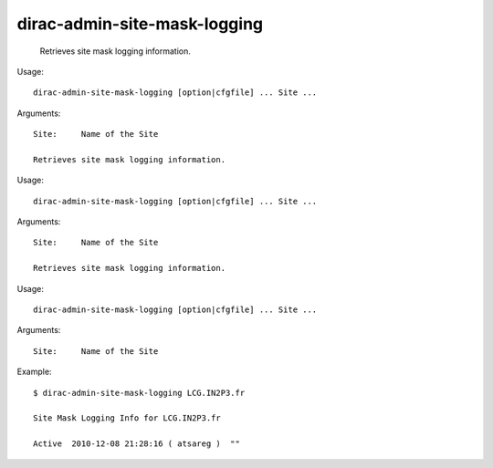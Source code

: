 ====================================
dirac-admin-site-mask-logging
====================================

  Retrieves site mask logging information.

Usage::

  dirac-admin-site-mask-logging [option|cfgfile] ... Site ...

Arguments::

  Site:     Name of the Site 

  Retrieves site mask logging information.

Usage::

  dirac-admin-site-mask-logging [option|cfgfile] ... Site ...

Arguments::

  Site:     Name of the Site 

  Retrieves site mask logging information.

Usage::

  dirac-admin-site-mask-logging [option|cfgfile] ... Site ...

Arguments::

  Site:     Name of the Site 

Example::

  $ dirac-admin-site-mask-logging LCG.IN2P3.fr

  Site Mask Logging Info for LCG.IN2P3.fr

  Active  2010-12-08 21:28:16 ( atsareg )  ""

